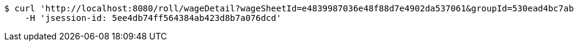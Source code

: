[source,bash]
----
$ curl 'http://localhost:8080/roll/wageDetail?wageSheetId=e4839987036e48f88d7e4902da537061&groupId=530ead4bc7ab4cea8e20b81a3c2b7e10' -i -X GET \
    -H 'jsession-id: 5ee4db74ff564384ab423d8b7a076dcd'
----